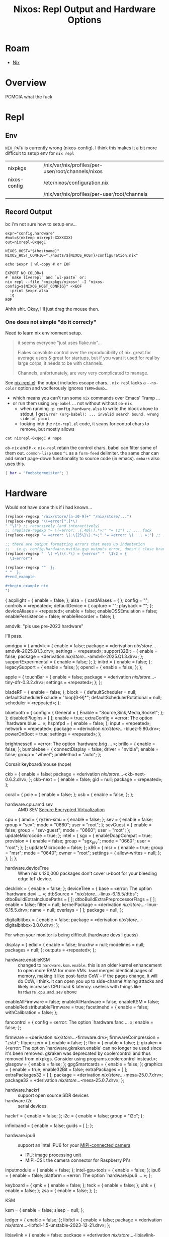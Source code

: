 :PROPERTIES:
:ID:       90e5da87-b00f-4fb2-8330-78c6123f9a64
:END:
#+TITLE: Nixos: Repl Output and Hardware Options
#+CATEGORY: slips
#+TAGS:
* Roam
+ [[id:dfb6f90e-6755-4a64-b295-084a9c4beafa][Nix]]

* Overview

PCMCIA what the fuck

* Repl
** Env

=NIX_PATH= is currently wrong (nixos-config). I think this makes it a bit more
difficult to setup env for =nix repl=

| nixpkgs      | /nix/var/nix/profiles/per-user/root/channels/nixos |
| nixos-config | /etc/nixos/configuration.nix                       |
|              | /nix/var/nix/profiles/per-user/root/channels       |

** Record Output

bc i'm not sure how to setup env...

#+begin_src shell
expr="config.hardware"
#out=$(mktemp nixrepl-XXXXXXX)
out=nixrepl-0xqegC

NIXOS_HOST="$(hostname)"
NIXOS_HOST_CONFIG="./hosts/${NIXOS_HOST}/configuration.nix"

echo $expr | wl-copy # or EOF

EXPORT NO_COLOR=1
# `make liverepl` and `wl-paste` or:
nix repl --file '<nixpkgs/nixos>' -I "nixos-config=${NIXOS_HOST_CONFIG}" <<EOF
  :print $expr.alsa
  :q
EOF
#+end_src

Ahhh shit. Okay, I'll just drag the mouse then.

*** One does not simple "do it correcly"

Need to learn nix environment setup.

#+begin_quote
it seems everyone "just uses flake.nix"...

Flakes convolute control over the reproducibility of nix. great for average
users & great for startups, but if you want it used for real by large corps,
it needs to be with channels.

Channels, unfortunately, are very very complicated to manage.
#+end_quote

See [[https://github.com/NixOS/nix-mode/blob/master/nix-repl.el#L190-L218][nix-repl.el]]: the output includes escape chars... =nix repl= lacks a
=--no-color= option and vociferously ignores =TERM=dumb=...

+ which means you can't run some =nix= commands over Emacs' Tramp ...
+ or run them using =org-babel= ... not without without =ob-nix=
  - when running =:p config.hardware.alsa= to write the block above to stdout, I
    get =Error (org-babel): ... invalid search bound, wrong side of point=
  - looking into the =nix-repl.el= code, it scans for control chars to remove,
    but mostly allows

#+begin_src shell :results output verbatim
cat nixrepl-0xqegC # nope
#+end_src

=ob-nix= and =M-x nix-repl= retain the control chars. babel can filter some of
them out. =common-lisp= uses =^L= as a =form-feed= delimiter. the same char can add
smart page-down functionality to source code (in emacs). =embark= also uses
this.

#+begin_src nix
{ bar = "foobstermeister"; }
#+end_src

#+RESULTS:
: { bar = "foobstermeister"; }

* Hardware

Would not have done this if i had known...

#+begin_src emacs-lisp
(replace-regexp "/nix/store/[a-z0-9]+" "/nix/store/...")
(replace-regexp "\(«error[^;]*\)
" "\1") ;; recursively (and interactively)
;; (replace-regexp "= \(«error: .{,40}\).*»;" "= \1") ;; ... fuck
(replace-regexp "= «error: \(.\{25\}\).*»;" "= «error: \1 ... »;") ;; ... interactive

;; there are output formatting errors that mess up indentation
;;   (e.g. config.hardware.nvidia.gsp outputs error, doesn't close brace)
(replace-regexp "  \( +\)\(.*\) = {«error" "  \1\2 = {
  \1«error")

(replace-regexp "^  };
" "  };
#+end_example

#+begin_example nix
")
#+end_src


#+begin_example nix
{
  acpilight = { enable = false; };
  alsa = {
    cardAliases = { };
    config = "";
    controls = «repeated»;
    defaultDevice = {
      capture = "";
      playback = "";
    };
    deviceAliases = «repeated»;
    enable = false;
    enableOSSEmulation = false;
    enablePersistence = false;
    enableRecorder = false;
  };
#+end_example

amdvlk: "pls use pre-2023 hardware"

I'll pass.

#+begin_example nix
  amdgpu = {
    amdvlk = {
      enable = false;
      package = «derivation /nix/store/...-amdvlk-2025.Q1.3.drv»;
      settings = «repeated»;
      support32Bit = {
        enable = false;
        package = «derivation /nix/store/...-amdvlk-2025.Q1.3.drv»;
      };
      supportExperimental = { enable = false; };
    };
    initrd = { enable = false; };
    legacySupport = { enable = false; };
    opencl = { enable = false; };
  };
#+end_example

#+begin_example nix
  apple = {
    touchBar = {
      enable = false;
      package = «derivation /nix/store/...-tiny-dfr-0.3.2.drv»;
      settings = «repeated»;
    };
  };
#+end_example

#+begin_example nix
  bladeRF = { enable = false; };
  block = {
    defaultScheduler = null;
    defaultSchedulerExclude = "loop[0-9]*";
    defaultSchedulerRotational = null;
    scheduler = «repeated»;
  };
#+end_example

#+begin_example nix
  bluetooth = {
    config = {
      General = { Enable = "Source,Sink,Media,Socket"; };
    };
    disabledPlugins = [ ];
    enable = true;
    extraConfig = «error: The option `hardware.blue ... »;
    hsphfpd = { enable = false; };
    input = «repeated»;
    network = «repeated»;
    package = «derivation /nix/store/...-bluez-5.80.drv»;
    powerOnBoot = true;
    settings = «repeated»;
  };
#+end_example

#+begin_example nix
  brightnessctl = «error: The option `hardware.brig ... »;
  brillo = { enable = false; };
  bumblebee = {
    connectDisplay = false;
    driver = "nvidia";
    enable = false;
    group = "wheel";
    pmMethod = "auto";
  };
#+end_example

Corsair keyboard/mouse (nope)

#+begin_example nix
  ckb = {
    enable = false;
    package = «derivation /nix/store/...-ckb-next-0.6.2.drv»;
  };
  ckb-next = {
    enable = false;
    gid = null;
    package = «repeated»;
  };
#+end_example

#+begin_example nix
  coral = {
    pcie = { enable = false; };
    usb = { enable = false; };
  };
#+end_example

+ hardware.cpu.amd.sev :: AMD SEV [[https://www.amd.com/en/developer/sev.html][Secure Encrypted Virtualization]]

#+begin_example nix
  cpu = {
    amd = {
      ryzen-smu = { enable = false; };
      sev = {
        enable = false;
        group = "sev";
        mode = "0660";
        user = "root";
      };
      sevGuest = {
        enable = false;
        group = "sev-guest";
        mode = "0660";
        user = "root";
      };
      updateMicrocode = true;
    };
    intel = {
      sgx = {
        enableDcapCompat = true;
        provision = {
          enable = false;
          group = "sgx_prv";
          mode = "0660";
          user = "root";
        };
      };
      updateMicrocode = false;
    };
    x86 = {
      msr = {
        enable = true;
        group = "msr";
        mode = "0640";
        owner = "root";
        settings = { allow-writes = null; };
      };
    };
  };
#+end_example

+ hardware.deviceTree :: When nix's 120,000 packages don't cover u-boot for your
  bleeding edge IoT device.

#+begin_example nix
  decklink = { enable = false; };
  deviceTree = {
    base = «error: The option `hardware.devi ... »;
    dtbSource = "/nix/store/...-linux-6.15.5/dtbs";
    dtboBuildExtraIncludePaths = [ ];
    dtboBuildExtraPreprocessorFlags = [ ];
    enable = false;
    filter = null;
    kernelPackage = «derivation /nix/store/...-linux-6.15.5.drv»;
    name = null;
    overlays = [ ];
    package = null;
  };
#+end_example

#+begin_example nix
  digitalbitbox = {
    enable = false;
    package = «derivation /nix/store/...-digitalbitbox-3.0.0.drv»;
  };
#+end_example

For when your monitor is being difficult (hardware devs I guess)

#+begin_example nix
  display = {
    edid = {
      enable = false;
      linuxhw = null;
      modelines = null;
      packages = null;
    };
    outputs = «repeated»;
  };
#+end_example

+ hardware.enableKSM :: changed to =hardware.ksm.enable=. this is an older kernel
  enhancement to open more RAM for more VMs. =ksmd= merges identical pages of
  memory, making it like post-facto CoW -- if the pages change, it will do CoW,
  i think. it can open you up to side-channel/timing attacks and likely
  increases CPU load & latency. useless with things like =hardware.cpu.amd.sev=
  above

#+begin_example nix
  enableAllFirmware = false;
  enableAllHardware = false;
  enableKSM = false;
  enableRedistributableFirmware = true;
  facetimehd = {
    enable = false;
    withCalibration = false;
  };
#+end_example

#+begin_example nix
  fancontrol = {
    config = «error: The option `hardware.fanc ... »;
    enable = false;
  };
#+end_example

#+begin_example nix
  firmware = «derivation /nix/store/...-firmware.drv»;
  firmwareCompression = "zstd";
  flipperzero = { enable = false; };
  flirc = { enable = false; };
  gkraken = {«error: The option `hardware.gkraken.enable' can no longer be used since it's been removed. gkraken was deprecated by coolercontrol and thus removed from nixpkgs. Consider using programs.coolercontrol instead.»;
  glasgow = { enable = false; };
  gpgSmartcards = { enable = false; };
  graphics = {
    enable = true;
    enable32Bit = false;
    extraPackages = [ ];
    extraPackages32 = [ ];
    package = «derivation /nix/store/...-mesa-25.0.7.drv»;
    package32 = «derivation /nix/store/...-mesa-25.0.7.drv»;
  };
#+end_example

+ hardware.hackrf :: support open source SDR devices
+ hardware.i2c :: serial devices

#+begin_example nix
  hackrf = { enable = false; };
  i2c = {
    enable = false;
    group = "i2c";
  };
#+end_example

#+begin_example nix
  infiniband = {
    enable = false;
    guids = [ ];
  };
#+end_example

+ hardware.ipu6 :: support an intel IPU6 for your [[https://github.com/PhotonVision/photonvision/blob/46ac1baa6924c60669b26f1bc16a24b36d5f36e7/docs/source/docs/hardware/selecting-hardware.md?plain=1#L23][MIPI-connected camera]]
  - IPU: image processing unit
  - MIPI-CSI: the camera connector for Raspberry Pi's

#+begin_example nix
  inputmodule = { enable = false; };
  intel-gpu-tools = { enable = false; };
  ipu6 = {
    enable = false;
    platform = «error: The option `hardware.ipu6 ... »;
  };
#+end_example

#+begin_example nix
  keyboard = {
    qmk = { enable = false; };
    teck = { enable = false; };
    uhk = { enable = false; };
    zsa = { enable = false; };
  };
#+end_example

KSM

#+begin_example nix
  ksm = {
    enable = false;
    sleep = null;
  };
#+end_example

#+begin_example nix
  ledger = { enable = false; };
  libftdi = {
    enable = false;
    package = «derivation /nix/store/...-libftdi-1.5-unstable-2023-12-21.drv»;
  };
#+end_example

#+begin_example nix
  libjaylink = {
    enable = false;
    package = «derivation /nix/store/...-libjaylink-0.4.0.drv»;
  };
#+end_example

+ hardware.logitech.enable :: add =pkgs.ltunify=
+ hardware.logitech.enableGraphical :: add =pkgs.solaar=
+ both setup =udev= rules, =lcd= sets up a daemon

#+begin_example nix
  logitech = {
    enable = false;
    enableGraphical = false;
    lcd = {
      devices = [
        "0a07"
        "c222"
        "c225"
        "c227"
        "c251"
      ];
      enable = false;
      startWhenNeeded = true;
    };
    wireless = {
      enable = false;
      enableGraphical = false;
    };
  };
#+end_example

+ hardware.mcelog :: enable MCE, which monitors hardware to predict failures
+ new-lg4ff :: play GranTurismo Forza with your Logitech wheel
+ NFC-NCI :: apparently not covered by Analog Devices' [[https://www.analog.com/en/resources/app-notes/secure-microcontrollers-nfc-overview.html][Secure Microcontrollers
  NFC Overview]] or this [[file:../topics/img/smartcards-components.png][handy diagram]]

#+begin_example nix
  mcelog = { enable = false; };
  mwProCapture = { enable = false; };
  new-lg4ff = { enable = false; };
  nfc-nci = {
    enable = false;
    enableIFD = true;
    settings = {
      init = {
        NXPLOG_EXTNS_LOGLEVEL = "0x01";
        NXPLOG_FWDNLD_LOGLEVEL = "0x00";
        NXPLOG_GLOBAL_LOGLEVEL = "0x01";
        NXPLOG_NCIHAL_LOGLEVEL = "0x01";
        NXPLOG_NCIR_LOGLEVEL = "0x01";
        NXPLOG_NCIX_LOGLEVEL = "0x01";
        NXPLOG_TML_LOGLEVEL = "0x01";
        NXP_ACT_PROP_EXTN = "{2F, 02, 00}";
        NXP_CORE_STANDBY = "{2F, 00, 01, 01}";
        NXP_I2C_FRAGMENTATION_ENABLED = "0x01";
        NXP_NFC_DEV_NODE = "\"/dev/pn544\"";
        NXP_NFC_PROFILE_EXTN = "{20, 02, 05, 01,\n  A0, 44, 01, 00\n}\n";
      };
      nci = {
        APPL_TRACE_LEVEL = "0x01";
        HOST_LISTEN_TECH_MASK = "0x07";
        P2P_LISTEN_TECH_MASK = "0xC5";
        POLLING_TECH_MASK = "0xEF";
        PROTOCOL_TRACE_LEVEL = "0x01";
      };
      pn54x = {
        MIFARE_READER_ENABLE = "0x01";
        NXP_CORE_CONF = "{20, 02, 2B, 0D,\n  28, 01, 00,\n  21, 01, 00,\n  30, 01, 08,\n  31, 01, 03,\n  33, 04, 04, 03, 02, 01,\n  54, 01, 06,\n  50, 01, 02,\n  5B, 01, 00,\n  60, 01, 0E,\n  80, 01, 01,\n  81, 01, 01,\n  82, 01, 0E,\n  18, 01, 01\n}\n";
        NXP_CORE_CONF_EXTN = "{20, 02, 30, 04,\n  A0, 5E, 01, 01,\n  A0, 40, 01, 00,\n  A0, 43, 01, 00,\n  A0, 0F, 20,\n  00, 03, 1D, 01, 03, 00, 02, 00,\n  01, 00, 01, 00, 00, 00, 00, 00,\n  00, 00, 00, 00, 00, 00, 00, 00,\n  00, 00, 00, 00, 00, 00, 00, 00\n}\n";
        NXP_EXT_TVDD_CFG = "0x01";
        NXP_EXT_TVDD_CFG_1 = "{20, 02, 07, 01,\n  A0, 0E, 03, 16, 09, 00\n}\n";
        NXP_NFC_MAX_EE_SUPPORTED = "0x00";
        NXP_NFC_PROPRIETARY_CFG = "{05:FF:FF:06:81:80:70:FF:FF}";
        NXP_SYS_CLK_FREQ_SEL = "0x00";
        NXP_SYS_CLK_SRC_SEL = "0x01";
        NXP_SYS_CLOCK_TO_CFG = "0x01";
      };
    };
  };
#+end_example

I don't have nvidia

#+begin_example nix
  nitrokey = { enable = false; };
  nvidia = {
    datacenter = {
      enable = false;
      settings = {
        ABORT_CUDA_JOBS_ON_FM_EXIT = 1;
        ACCESS_LINK_FAILURE_MODE = 0;
        BIND_INTERFACE_IP = "127.0.0.1";
        DAEMONIZE = 1;
        FABRIC_MODE = 0;
        FABRIC_MODE_RESTART = 0;
        FM_CMD_BIND_INTERFACE = "127.0.0.1";
        FM_CMD_PORT_NUMBER = 6666;
        FM_STAY_RESIDENT_ON_FAILURES = 0;
        LOG_APPEND_TO_LOG = 1;
        LOG_FILE_MAX_SIZE = 1024;
        LOG_FILE_NAME = "/var/log/fabricmanager.log";
        LOG_LEVEL = 4;
        LOG_USE_SYSLOG = 0;
        NVSWITCH_FAILURE_MODE = 0;
        STARTING_TCP_PORT = 16000;
        STATE_FILE_NAME = "/var/tmp/fabricmanager.state";
        TRUNK_LINK_FAILURE_MODE = 0;
      };
    };
    dynamicBoost = { enable = false; };
    enabled = false;
    forceFullCompositionPipeline = false;
    gsp = {
      «error: expected a set but found null: null»;
    };
    modesetting = { enable = true; };
    nvidiaPersistenced = false;
    nvidiaSettings = true;
    open = «error: expected a set but found  ... »;
    package = «derivation /nix/store/...-nvidia-x11-570.153.02-6.15.5.drv»;
    powerManagement = {
      enable = false;
      finegrained = false;
    };
    prime = {
      allowExternalGpu = false;
      amdgpuBusId = "";
      intelBusId = "";
      nvidiaBusId = "";
      offload = {
        enable = false;
        enableOffloadCmd = false;
        offloadCmdMainProgram = "nvidia-offload";
      };
      reverseSync = {
        enable = false;
        setupCommands = { enable = true; };
      };
      sync = { enable = false; };
    };
    videoAcceleration = true;
  };
#+end_example

#+begin_example nix

  nvidia-container-toolkit = {
    csv-files = [ ];
    device-name-strategy = "index";
    discovery-mode = "auto";
    enable = false;
    mount-nvidia-docker-1-directories = true;
    mount-nvidia-executables = true;
    mounts = [ ];
    package = «derivation /nix/store/...-nvidia-container-toolkit-1.17.6.drv»;
    suppressNvidiaDriverAssertion = false;
  };
#+end_example

+ onlykey :: open-source alternative to yubikey. a bit iffy (supports backups,
  upgradable firmware). the limits are there for a reason (half legit, half
  business model), but i really don't know...

#+begin_example nix
  nvidiaOptimus = { disable = false; };
  onlykey = { enable = false; };
  opengl = {
    driSupport = «error: The option `hardware.open ... »;
    driSupport32Bit = false;
    enable = true;
    extraPackages = [ ];
    extraPackages32 = [ ];
    package = «repeated»;
    package32 = «repeated»;
    s3tcSupport = «error: The option `hardware.open ... »;
  };
#+end_example

Your mouse has colors (and your user has direct hardware access)

#+begin_example nix
  openrazer = {
    batteryNotifier = {
      enable = true;
      frequency = 600;
      percentage = 33;
    };
    devicesOffOnScreensaver = true;
    enable = false;
    keyStatistics = false;
    mouseBatteryNotifier = true;
    syncEffectsEnabled = true;
    users = [ ];
    verboseLogging = false;
  };
#+end_example

To support some wacom tablets?

#+begin_example nix
  opentabletdriver = {
    blacklistedKernelModules = [
      "hid-uclogic"
      "wacom"
    ];
    daemon = { enable = true; };
    enable = false;
    package = «derivation /nix/store/...-OpenTabletDriver-0.6.5.1.drv»;
  };
#+end_example

For Mac's parallels hypervisor

#+begin_example nix
  parallels = {
    autoMountShares = «error: The option `hardware.para ... »;
    enable = false;
    package = «derivation /nix/store/...-prl-tools-20.4.0-55980.drv»;
  };
#+end_example

PCMCIA what the fuck

#+begin_example nix
  pcmcia = {
    config = null;
    enable = false;
    firmware = [ ];
  };
#+end_example

+ ensurePrinters :: sets up printers. similar to zerotier, removing config here
  doesn't delete the printer.
  + name, deviceUri, model, location, description, ppdOptions
+ ensureDefaultPrinter :: pass =$name= to =lpadmin -x= command to set the default

#+begin_example nix
  printers = {
    ensureDefaultPrinter = null;
    ensurePrinters = [ ];
  };
#+end_example

Audio

#+begin_example nix
  pulseaudio = {
    configFile = «error: The option `services.puls ... »;
    daemon = {
      config = «repeated»;
      logLevel = "notice";
    };
    enable = false;
    extraClientConf = "";
    extraConfig = "";
    extraModules = [ ];
    package = «derivation /nix/store/...-pulseaudio-17.0.drv»;
    support32Bit = false;
    systemWide = false;
    tcp = {
      anonymousClients = {
        allowAll = false;
        allowedIpRanges = [ ];
      };
      enable = false;
    };
    zeroconf = {
      discovery = { enable = false; };
      publish = { enable = false; };
    };
  };
#+end_example

RAID

#+begin_example nix
  raid = {
    HPSmartArray = { enable = false; };
  };
#+end_example

+ rasdaemon :: like MCE above, preemptively log hardware exceptions and info to
  make hardware failures easier to trace/explain later.

#+begin_example nix
  rasdaemon = {
    config = "";
    enable = false;
    extraModules = [ ];
    labels = "";
    mainboard = "";
    package = «derivation /nix/store/...-rasdaemon-0.8.2.drv»;
    record = true;
    testing = false;
  };
#+end_example

SDR

#+begin_example nix
  rtl-sdr = {
    enable = false;
    package = «derivation /nix/store/...-rtl-sdr-blog-1.3.5.drv»;
  };
#+end_example

Saleae Logic Analyzers: "/effortlessly/ capture signals and decode protocols like
SPI, I2C, I3C, CAN bus, Serial /and many more/..."

#+begin_quote
okay, yeh i don't have $250 - $1250, but i probably should.

This is why i read through this stuff.
#+end_quote

#+begin_example nix
  saleae-logic = {
    enable = false;
    package = «derivation /nix/store/...-saleae-logic-2-2.4.29.drv»;
  };
#+end_example

I have linux and I don't need a scanner

#+begin_example nix
  sane = {
    backends-package = «derivation /nix/store/...-sane-backends-1.3.1.drv»;
    brscan4 = {
      enable = false;
      netDevices = «repeated»;
    };
    brscan5 = {
      enable = false;
      netDevices = «repeated»;
    };
    configDir = «error: The option `hardware.sane ... »;
    disabledDefaultBackends = [ ];
    drivers = {
      scanSnap = {
        enable = false;
        package = «derivation /nix/store/...-scansnap-firmware.drv»;
      };
    };
    dsseries = { enable = false; };
    enable = false;
    extraBackends = [ ];
    netConf = "";
    openFirewall = false;
    snapshot = false;
  };
#+end_example

+ hardware.sata.timeout :: you have a bad cable? j/k
  - to ensure against premature RAID failures (you have RAS and MCE on right?)

#+begin_example nix
  sata = {
    timeout = {
      deciSeconds = «error: The option `hardware.sata ... »;
      drives = «error: The option `hardware.sata ... »;
      enable = false;
    };
  };
#+end_example

+ hardware.sensor.hddtemp :: monitor drive temperature
  - it isn't clear whether this works on ARM or NVMe drives
+ hardware.sensor.iio :: (ambient light sensors) your computer is trying to tell
  you to go to sleep

#+begin_example nix
  sensor = {
    hddtemp = {
      dbEntries = [ ];
      drives = «error: The option `hardware.sens ... »;
      enable = false;
      extraArgs = [ ];
      unit = "C";
    };
    iio = { enable = false; };
  };
#+end_example

+ hardware.spacenavd :: 3D connexion devices: 3D mouse for CAD, blender, etc
+ hardware.steam-hardware :: steam controllers, HTC Vive

#+begin_example nix
  spacenavd = { enable = false; };
  steam-hardware = { enable = false; };
  system76 = {
    enableAll = false;
    firmware-daemon = { enable = false; };
    kernel-modules = { enable = false; };
    power-daemon = { enable = false; };
  };
#+end_example

+ hardware.trackpoint

#+begin_example nix
  trackpoint = {
    device = "TPPS/2 IBM TrackPoint";
    emulateWheel = false;
    enable = false;
    fakeButtons = false;
    sensitivity = 128;
    speed = 97;
  };
#+end_example

#+begin_example nix
  tuxedo-drivers = { enable = false; };
  tuxedo-keyboard = «repeated»;
  tuxedo-rs = {
    enable = false;
    tailor-gui = { enable = false; };
  };
#+end_example

#+begin_example nix
  u2f = «error: The option `hardware.u2f' ... »;
  ubertooth = {
    enable = false;
    group = "ubertooth";
  };
#+end_example

#+begin_example nix
  uinput = { enable = false; };
  uni-sync = {
    devices = [ ];
    enable = false;
    package = «derivation /nix/store/...-uni-sync-0.2.0.drv»;
  };
#+end_example

#+begin_example nix
  usb-modeswitch = { enable = false; };
  usbStorage = {
    manageShutdown = false;
    manageStartStop = false;
  };
#+end_example

#+begin_example nix
  usbWwan = «repeated»;
  video = {
    hidpi = {
      «error: The option `hardware.video.hidpi.enable' can no longer be used since it's been removed. Consider manually configuring fonts.fontconfig according to personal preference.»;
    };
  };
#+end_example

#+begin_example nix
  wirelessRegulatoryDatabase = true;
  wooting = { enable = false; };
  xone = { enable = false; };
  xow = «error: The option `hardware.xow' ... »;
  xpad-noone = { enable = false; };
  xpadneo = { enable = false; };
}
#+end_example
